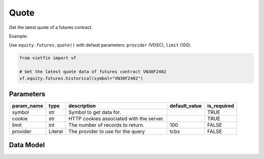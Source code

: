 Quote
=====

Get the latest quote of a futures contract.

Example:

Use ``equity.futures.quote()`` with default parameters: ``provider`` (VDSC), ``limit`` (100).

.. code-block:: python

    from vietfin import vf
    
    # Get the latest quote data of futures contract VN30F2402
    vf.equity.futures.historical(symbol="VN30F2402")

Parameters
----------

============ ======== =============================================== =============== ============= 
 param_name   type     description                                     default_value   is_required  
============ ======== =============================================== =============== ============= 
 symbol       str      Symbol to get data for.                                         TRUE         
 cookie       str      HTTP cookies associated with the server.                        TRUE        
 limit        int      The number of records to return.                100             FALSE        
 provider     Literal  The provider to use for the query               tcbs            FALSE        
============ ======== =============================================== =============== ============= 

Data Model
----------

.. tab-set::

    .. tab-item:: VDSC

        =================== ======= ==================================================================================== 
         field_name          type    description                                                                         
        =================== ======= ==================================================================================== 
         time                time    Time of the latest trade execution                                                  
         symbol              str     Unique identifier representing the futures contract                                 
         exchange            str     Unique identifier representing the trading floor or exchange                        
         ref_price           float   Reference or opening price for the trading session                                  
         high_price          float   Highest price reached during the current trading session                            
         low_price           float   Lowest price reached during the current trading session                             
         matched_vol         int     Volume of contracts traded in the last match                                        
         matched_price       float   Price at which the last trade occurred                                              
         matched_change      float   Change in price from the last matched trade                                         
         avg_price           float   Average price of the contracts traded                                               
         matched_total_vol   int     Total volume of contracts traded                                                    
         bid_price_1         float   Best bid price                                                                      
         bid_vol_1           int     Best bid volume                                                                     
         bid_price_2         float                                                                              
         bid_vol_2           int      
         bid_price_3         float                                                                              
         bid_vol_3           int
         offer_price_1       float   Best offer (ask) price                                                              
         offer_vol_1         int     Best offer (ask) volume   
         offer_price_2       float                                                                 
         offer_vol_2         int                      
         offer_price_3       float                                                                 
         offer_vol_3         int                                                      
         ceil_price          float   Closing price of the previous trading day                                           
         floor_price         float   The lowest price level at which a futures contract or security is allowed to trade  
         am_pm               str     Indicates whether it is the morning (AM) or afternoon (PM) trading session          
        =================== ======= ==================================================================================== 

